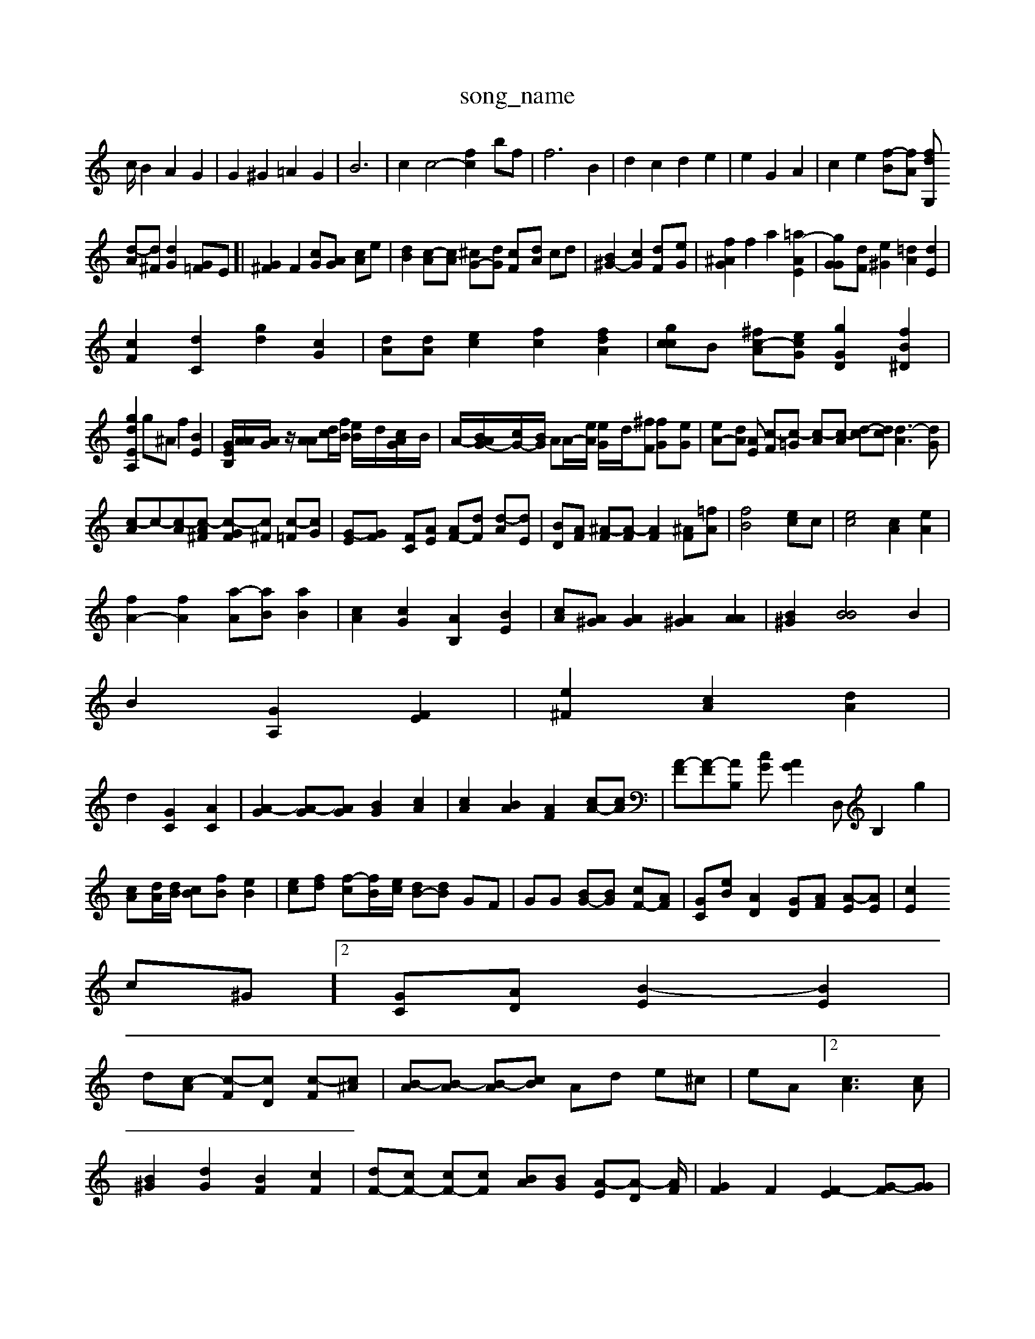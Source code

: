 X: 1
T:song_name
K:C % 0 s
c/2 B2 A2 G2| \
G2 ^G2 =A2 G2| \
B6| \
c2 c4- [f-c]2 bf| \
f6 B2| \
d2 c2 d2 e2| \
e2 G2 A2| \
c2 e2 [f-B][fA] [fG,2 d2|
[d-A][d^F] [dG]2 [G=F]E]| \
[G^F]2 F2 [cG][AG] [cA]e| \
[dB]2 [c-A][cA] [^cG-][dG] [c-F][dA] cd| \
[B^G-]2 [cG]2 [dF-][eG]| \
[f^AG]2 f2 a2 [=a-AE]2| \
[gG-G][dF] [e^G]2 [=dA]2 [dE]2|
[cF]2 [dC]2 [gd]2 [cG-]2| \
[dA][dA] [ec]2 [fc]2 [fdA]2| \
[gcc]B [^fc-A][ecG] [gGD]2 [fB^D]2|
[gdEA,]2 g^A f2 [BE]2| \
[GEB,]/2[AA]/2[AG]/2z/2 [AA][dc]/2[fB]/2 [e-B]/2d/2[cAG-]/2B/2| \
A/2-[BAG-]/2[cG-]/2[BG]/2 AA/2-[eA]/2 [e-G]/2d/2[^fF] [f-G][eG-]| \
[eA-][dA] [AE] [c-F][c-=G] [c-A][c-A] [d-c][dc] [d-A]3[dG]|
[c-A][c-][c-A][c-A^F] [c-GF][c^F] [c-=F][cG]| \
[G-E][G-F] [FC][AE] [AF-][dF] [d-A][dE]| \
[BD][AF] [^A-F][A-F] [AF]2 [^AF][=fA]| \
[fB-]4 [e-c]c| \
[ec]4 [cA]2 [eA]2|
[fA-]2 [fA]2 [a-A][aB] [aB]2| \
[cA]2 [cG]2 [AB,]2 [BE]2| \
[cA][A^G] [AG]2 [A^G]2 [AA]2| \
[B^G]2 [BB]4 B2|
B2 [GA,]2 [FE]2| \
[e^F]2 [cA]2 [dA]2|
d2 [GC]2 [AC]2| \
[A-G]2 [A-G][A-G] [BG]2 [cA]2| \
[cA]2 [BA]2 [AF]2 [cA-][cA]| \
[A-F][A-F][AB,] [cG][AG]2D, B,2 g2|
[cA][dA]/2[dB]/2 [cB][fB] [eB]2| \
[e-c][fd] [f-c][fB-]/2[ec]/2 [dB-][dB] GF| \
GG [BG-][BG-] [cF-][A-F]| \
[G-C][eB] [AD]2 [G-D][AF] [A-E][AE]| \
[cE]2 [
c^G]2 [G-C][A-D] [B-E]2 [BE]2|
d-[c-A] [c-F][cD] [c-F][c^A]| \
[B-A][B-A] [B-A][cB] Ad e^c| \
eA]2 [cA]3[cA]|
[B^G]2 [dG]2 [BF]2 [cF]2| \
[dF-][cF-] [cF-][cF-] [BA-][BG] [A-E][A-D] /2[AF]/2| \
[GF]2 F2 [F-E]2 [G-F][GG]| \
[E-C]4 [EB,]2| \
[G-^A,]2 [A-B,]2 [A-C][A-C] [A^A,]2| \
[^A-A,][A-A,] [A-^A,][AE] [AF]2 =A2| \
[G-F]2 [GE]4|
[A-G][AA] [^AG]2 [F-F][A^F=D]| \
[GE]2 [AE]2 [c-^F][d=C]| \
[dA]2 [AE]2 [aB]2 [gB]2| \
[dA-][BA] ^A2 c4| \
[AF,]2 Gz [AF]2 [cA-]2 [BA]2| \
[B-G][cB]| \
[eG]2 [c^A]2 [dE]2| \
[BE]4 A4-| \
A2 [cE]2 [^GD]2| \
[B^F-]2 [dG]2 [fA]2 [eA]2|
[eA]4 [=AA]2 [dA]2| \
[e^G]2[A=G] [A-G][AG] GA [AF]2| \
[G^D]3[AF] [dA]2 [fB-]2| \
[dB]2 [dB]2 [d^A]2 cB/2c/2B/2F/2| \
[BG][GB,] [E^G,][GG,] [GC][c-D][c-E] [c-F][cE-]| \
[^GE][c-E] [c-E][cE] [f-B][e-G] [e-B][e^A]| \
[dF]3[G^F] [cA]2 [dc][dG]|
[BG]2 [fA]2 [eA]2 =a2| \
[gA][fA] [gA]2 [gA][gB] [fc-][ed]| \
[ge-G-][gdA] [eeB-][ec-] [f-eB][fc]|
[e^cA][cA] [BG][dA] [dA][BF] [c^F-][AF] [AG][dA]| \
[dA][^GE] [AD][A^G] [^GF][AF]| \
[^GE]/2^F/2[^dc] [e=c][dG] [B-G][B^F]| \
[G-F][AG] [cA][dA] [eA-][eA-]| \
[dA-][dA-] [fA][dA] [dG]2| \
[BF][c^F]|
[d-G][eG] [eA]2 [gB]2| \
[e^A]2 [a2 [aA]2 [=ac]2| \
fc [fc]2 [gc]2| \
[gc]2 [^AC-][^fD] [eA]2 [^fG]2 [dA]2 [gA]2| \
[^f-B][fA] [eA]2 [fB]2| \
[^fB]2 [e-A]2 [d-^A][dA]|
[e-A][d=A] [e-A][dd] [e-G][fA] [=AF][eF-] [F-E][AA]| \
[^fAE][d=G] [fG][e^F] [f-A][fc] [ec]| \
[dA]2 A2| \
[cA]2 [BG]2 [fB-][dA] [eA]2 [dA]2| \
[cG]2 ec [ec]2 [dA]2| \
[BG]2 g2 [gA]2 d2[BG]| \
[^AE]2 [AF][AF] [AF]2 A2| \
G2 A2 [eA]2 f2|
[eG]2 [eA]2 d2 [cG]2| \
[cA]2 [cA-]2 [BA]2 ^G[A-^^F][cA]| \
[A-B][eA] [eG]2 [B^G]2 [cF]2|
[cF]4 [A^G]2 d2|
[cA]2[c^A] [=AE]c B2 A2|
G-F][cG] DB cA| \
^G-[A^G FE F=A A^G| \
AG FA ^dA A2 df| \
F2 c2 AG e2| \
gd ed GD EC|
f4- [dE-]2 [GD]2| \
[E^G]2 g2 [a-A]2 [ae][e'c'|
c'b [ac]